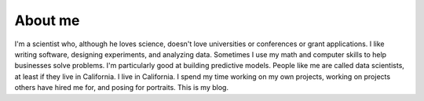 


About me
========


.. image:: me.jpg
	:scale: 40 %
	:alt: This is a nice portrait of me someone did.  Was it Rembrandt maybe?
	:align: right


I'm a scientist who, although he loves science, doesn't love universities or conferences or grant applications.  I like writing software, designing experiments, and analyzing data.  Sometimes I use my math and computer skills to help businesses solve problems.  I'm particularly good at building predictive models.  People like me are called data scientists, at least if they live in California.  I live in California.  I spend my time working on my own projects, working on projects others have hired me for, and posing for portraits.  This is my blog.